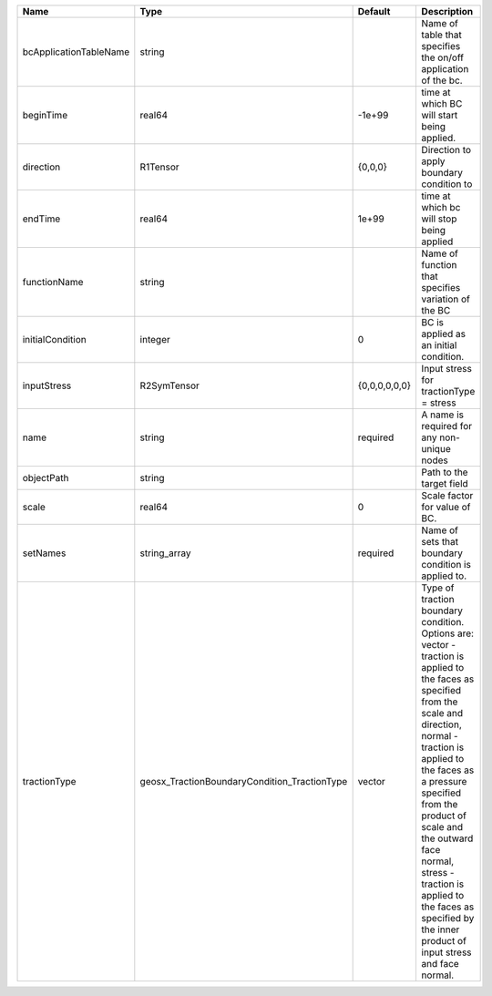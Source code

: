 

====================== ============================================ ============= =============================================================================================================================================================================================================================================================================================================================================================================== 
Name                   Type                                         Default       Description                                                                                                                                                                                                                                                                                                                                                                     
====================== ============================================ ============= =============================================================================================================================================================================================================================================================================================================================================================================== 
bcApplicationTableName string                                                     Name of table that specifies the on/off application of the bc.                                                                                                                                                                                                                                                                                                                  
beginTime              real64                                       -1e+99        time at which BC will start being applied.                                                                                                                                                                                                                                                                                                                                      
direction              R1Tensor                                     {0,0,0}       Direction to apply boundary condition to                                                                                                                                                                                                                                                                                                                                        
endTime                real64                                       1e+99         time at which bc will stop being applied                                                                                                                                                                                                                                                                                                                                        
functionName           string                                                     Name of function that specifies variation of the BC                                                                                                                                                                                                                                                                                                                             
initialCondition       integer                                      0             BC is applied as an initial condition.                                                                                                                                                                                                                                                                                                                                          
inputStress            R2SymTensor                                  {0,0,0,0,0,0} Input stress for tractionType = stress                                                                                                                                                                                                                                                                                                                                          
name                   string                                       required      A name is required for any non-unique nodes                                                                                                                                                                                                                                                                                                                                     
objectPath             string                                                     Path to the target field                                                                                                                                                                                                                                                                                                                                                        
scale                  real64                                       0             Scale factor for value of BC.                                                                                                                                                                                                                                                                                                                                                   
setNames               string_array                                 required      Name of sets that boundary condition is applied to.                                                                                                                                                                                                                                                                                                                             
tractionType           geosx_TractionBoundaryCondition_TractionType vector        | Type of traction boundary condition. Options are:                                                                                                                                                                                                                                                                                                                               
                                                                                  | vector - traction is applied to the faces as specified from the scale and direction,                                                                                                                                                                                                                                                                                            
                                                                                  | normal - traction is applied to the faces as a pressure specified from the product of scale and the outward face normal,                                                                                                                                                                                                                                                        
                                                                                  | stress - traction is applied to the faces as specified by the inner product of input stress and face normal.                                                                                                                                                                                                                                                                    
====================== ============================================ ============= =============================================================================================================================================================================================================================================================================================================================================================================== 



